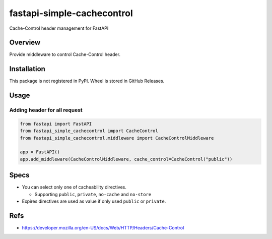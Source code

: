 ===========================
fastapi-simple-cachecontrol
===========================

Cache-Control header management for FastAPI

Overview
========

Provide middleware to control Cache-Control header.

Installation
============

This package is not registered in PyPI. Wheel is stored in GitHub Releases.

.. code-block: sh

   # Using pip
   pip install https://github.com/attakei/fastapi-simple-cachecontrol/releases/download/v0.1.0/fastapi_simple_cachecontrol-0.1.0-py3-none-any.whl
   # Using poetry
   poetry add https://github.com/attakei/fastapi-simple-cachecontrol/releases/download/v0.1.0/fastapi_simple_cachecontrol-0.1.0-py3-none-any.whl

Usage
=====

Adding header for all request
-----------------------------

.. code-block:: python

   from fastapi import FastAPI
   from fastapi_simple_cachecontrol import CacheControl
   from fastapi_simple_cachecontrol.middleware import CacheControlMiddleware

   app = FastAPI()
   app.add_middleware(CacheControlMiddleware, cache_control=CacheControl("public"))

Specs
=====

* You can select only one of cacheability directives.

  * Supporting ``public``, ``private``, ``no-cache`` and ``no-store``

* Expires directives are used as value if only used ``public`` or ``private``.

Refs
====

* https://developer.mozilla.org/en-US/docs/Web/HTTP/Headers/Cache-Control
